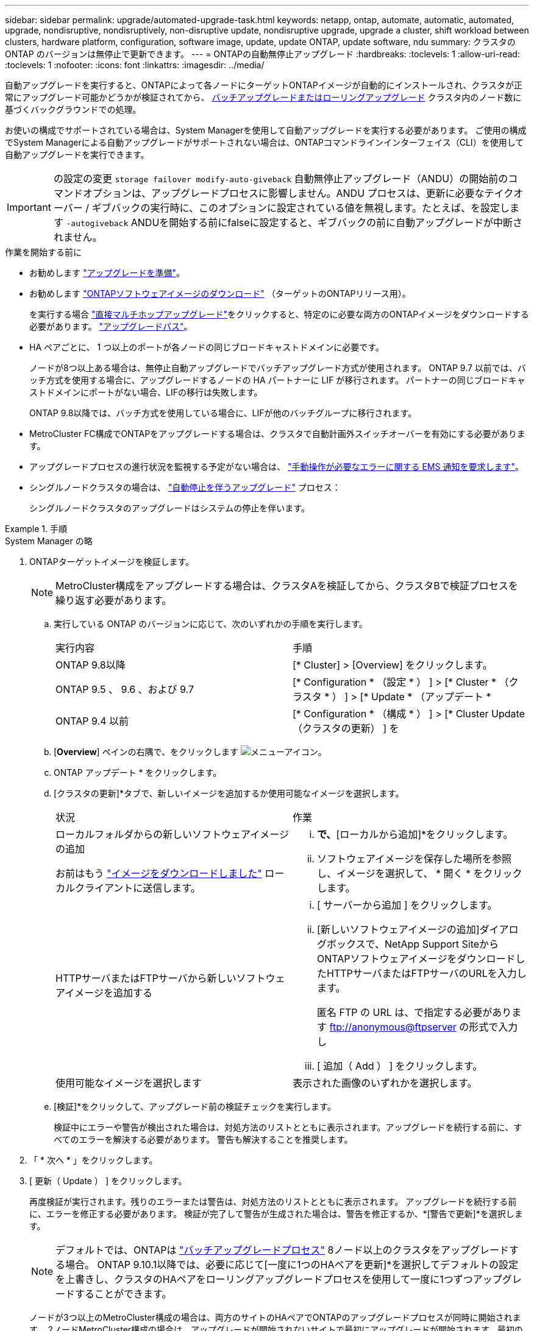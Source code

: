 ---
sidebar: sidebar 
permalink: upgrade/automated-upgrade-task.html 
keywords: netapp, ontap, automate, automatic, automated, upgrade, nondisruptive, nondisruptively, non-disruptive update, nondisruptive upgrade, upgrade a cluster, shift workload between clusters, hardware platform, configuration, software image, update, update ONTAP, update software, ndu 
summary: クラスタの ONTAP のバージョンは無停止で更新できます。 
---
= ONTAPの自動無停止アップグレード
:hardbreaks:
:toclevels: 1
:allow-uri-read: 
:toclevels: 1
:nofooter: 
:icons: font
:linkattrs: 
:imagesdir: ../media/


[role="lead"]
自動アップグレードを実行すると、ONTAPによって各ノードにターゲットONTAPイメージが自動的にインストールされ、クラスタが正常にアップグレード可能かどうかが検証されてから、 xref:concept_upgrade_methods.html[バッチアップグレードまたはローリングアップグレード] クラスタ内のノード数に基づくバックグラウンドでの処理。

お使いの構成でサポートされている場合は、System Managerを使用して自動アップグレードを実行する必要があります。  ご使用の構成でSystem Managerによる自動アップグレードがサポートされない場合は、ONTAPコマンドラインインターフェイス（CLI）を使用して自動アップグレードを実行できます。


IMPORTANT: の設定の変更 `storage failover modify-auto-giveback` 自動無停止アップグレード（ANDU）の開始前のコマンドオプションは、アップグレードプロセスに影響しません。ANDU プロセスは、更新に必要なテイクオーバー / ギブバックの実行時に、このオプションに設定されている値を無視します。たとえば、を設定します `-autogiveback` ANDUを開始する前にfalseに設定すると、ギブバックの前に自動アップグレードが中断されません。

.作業を開始する前に
* お勧めします link:prepare.html["アップグレードを準備"]。
* お勧めします link:download-software-image.html["ONTAPソフトウェアイメージのダウンロード"] （ターゲットのONTAPリリース用）。
+
を実行する場合 link:https://docs.netapp.com/us-en/ontap/upgrade/concept_upgrade_paths.html#types-of-upgrade-paths["直接マルチホップアップグレード"]をクリックすると、特定のに必要な両方のONTAPイメージをダウンロードする必要があります。 link:https://docs.netapp.com/us-en/ontap/upgrade/concept_upgrade_paths.html#supported-upgrade-paths["アップグレードパス"]。

* HA ペアごとに、 1 つ以上のポートが各ノードの同じブロードキャストドメインに必要です。
+
ノードが8つ以上ある場合は、無停止自動アップグレードでバッチアップグレード方式が使用されます。  ONTAP 9.7 以前では、バッチ方式を使用する場合に、アップグレードするノードの HA パートナーに LIF が移行されます。  パートナーの同じブロードキャストドメインにポートがない場合、LIFの移行は失敗します。

+
ONTAP 9.8以降では、バッチ方式を使用している場合に、LIFが他のバッチグループに移行されます。

* MetroCluster FC構成でONTAPをアップグレードする場合は、クラスタで自動計画外スイッチオーバーを有効にする必要があります。
* アップグレードプロセスの進行状況を監視する予定がない場合は、 link:../error-messages/configure-ems-notifications-sm-task.html["手動操作が必要なエラーに関する EMS 通知を要求します"]。
* シングルノードクラスタの場合は、 link:../system-admin/single-node-clusters.html["自動停止を伴うアップグレード"] プロセス：
+
シングルノードクラスタのアップグレードはシステムの停止を伴います。



.手順
[role="tabbed-block"]
====
.System Manager の略
--
. ONTAPターゲットイメージを検証します。
+

NOTE: MetroCluster構成をアップグレードする場合は、クラスタAを検証してから、クラスタBで検証プロセスを繰り返す必要があります。

+
.. 実行している ONTAP のバージョンに応じて、次のいずれかの手順を実行します。
+
|===


| 実行内容 | 手順 


| ONTAP 9.8以降  a| 
[* Cluster] > [Overview] をクリックします。



| ONTAP 9.5 、 9.6 、および 9.7  a| 
[* Configuration * （設定 * ） ] > [* Cluster * （クラスタ * ） ] > [* Update * （アップデート *



| ONTAP 9.4 以前  a| 
[* Configuration * （構成 * ） ] > [* Cluster Update （クラスタの更新） ] を

|===
.. [*Overview*] ペインの右隅で、をクリックします image:icon_kabob.gif["メニューアイコン"]。
.. ONTAP アップデート * をクリックします。
.. [クラスタの更新]*タブで、新しいイメージを追加するか使用可能なイメージを選択します。
+
|===


| 状況 | 作業 


 a| 
ローカルフォルダからの新しいソフトウェアイメージの追加

お前はもう link:download-software-image.html["イメージをダウンロードしました"] ローカルクライアントに送信します。
 a| 
... [使用可能なソフトウェアイメージ]*で、*[ローカルから追加]*をクリックします。
... ソフトウェアイメージを保存した場所を参照し、イメージを選択して、 * 開く * をクリックします。




 a| 
HTTPサーバまたはFTPサーバから新しいソフトウェアイメージを追加する
 a| 
... [ サーバーから追加 ] をクリックします。
... [新しいソフトウェアイメージの追加]ダイアログボックスで、NetApp Support SiteからONTAPソフトウェアイメージをダウンロードしたHTTPサーバまたはFTPサーバのURLを入力します。
+
匿名 FTP の URL は、で指定する必要があります ftp://anonymous@ftpserver[] の形式で入力し

... [ 追加（ Add ） ] をクリックします。




 a| 
使用可能なイメージを選択します
 a| 
表示された画像のいずれかを選択します。

|===
.. [検証]*をクリックして、アップグレード前の検証チェックを実行します。
+
検証中にエラーや警告が検出された場合は、対処方法のリストとともに表示されます。アップグレードを続行する前に、すべてのエラーを解決する必要があります。  警告も解決することを推奨します。



. 「 * 次へ * 」をクリックします。
. [ 更新（ Update ） ] をクリックします。
+
再度検証が実行されます。残りのエラーまたは警告は、対処方法のリストとともに表示されます。  アップグレードを続行する前に、エラーを修正する必要があります。  検証が完了して警告が生成された場合は、警告を修正するか、*[警告で更新]*を選択します。

+

NOTE: デフォルトでは、ONTAPは link:concept_upgrade_methods.html["バッチアップグレードプロセス"] 8ノード以上のクラスタをアップグレードする場合。  ONTAP 9.10.1以降では、必要に応じて[一度に1つのHAペアを更新]*を選択してデフォルトの設定を上書きし、クラスタのHAペアをローリングアップグレードプロセスを使用して一度に1つずつアップグレードすることができます。

+
ノードが3つ以上のMetroCluster構成の場合は、両方のサイトのHAペアでONTAPのアップグレードプロセスが同時に開始されます。  2ノードMetroCluster構成の場合は、アップグレードが開始されないサイトで最初にアップグレードが開始されます。最初のアップグレードが完了すると、残りのサイトでアップグレードが開始されます。

. エラーが原因でアップグレードが一時停止した場合は、エラーメッセージをクリックして詳細を表示し、エラーを修正し、 link:resume-upgrade-after-andu-error.html["アップグレードを再開する"]。


.完了後
アップグレードが完了すると、ノードがリブートし、System Managerのログインページが表示されます。ノードのリブートに時間がかかる場合は、ブラウザをリフレッシュしてください。

--
.CLI の使用
--
. ONTAPターゲットソフトウェアイメージの検証
+

NOTE: MetroCluster構成をアップグレードする場合は、まずクラスタAで次の手順を実行してから、クラスタBで同じ手順を実行する必要があります。

+
.. 以前の ONTAP ソフトウェアパッケージを削除します。
+
[source, cli]
----
cluster image package delete -version previous_ONTAP_Version
----
.. ターゲットのONTAPソフトウェアイメージをクラスタパッケージリポジトリにロードします。
+
[source, cli]
----
cluster image package get -url location
----
+
[listing]
----
cluster1::> cluster image package get -url http://www.example.com/software/9.13.1/image.tgz

Package download completed.
Package processing completed.
----
+
を実行する場合 link:https://docs.netapp.com/us-en/ontap/upgrade/concept_upgrade_paths.html#types-of-upgrade-paths["直接マルチホップアップグレード"]の場合は、アップグレードに必要な中間バージョンのONTAP用のソフトウェアパッケージもロードする必要があります。たとえば、9.8から9.13.1にアップグレードする場合は、ONTAP 9.12.1のソフトウェアパッケージをロードしてから、同じコマンドを使用して9.13.1のソフトウェアパッケージをロードする必要があります。

.. ソフトウェアパッケージがクラスタパッケージリポジトリにあることを確認します。
+
[source, cli]
----
cluster image package show-repository
----
+
[listing]
----
cluster1::> cluster image package show-repository
Package Version  Package Build Time
---------------- ------------------
9.13.1              MM/DD/YYYY 10:32:15
----
.. アップグレード前の自動チェックを実行します。
+
[source, cli]
----
cluster image validate -version package_version_number
----
+
を実行する場合 link:https://docs.netapp.com/us-en/ontap/upgrade/concept_upgrade_paths.html#types-of-upgrade-paths["直接マルチホップアップグレード"]を使用する必要があるのは、ターゲットのONTAPパッケージのみです。  中間アップグレードイメージを個別に検証する必要はありません。  たとえば、9.8から9.13.1にアップグレードする場合は、9.13.1パッケージを検証に使用します。9.12.1パッケージを個別に検証する必要はありません。

+
[listing]
----
cluster1::> cluster image validate -version 9.13.1

WARNING: There are additional manual upgrade validation checks that must be performed after these automated validation checks have completed...
----
.. 検証の進捗を監視します。
+
[source, cli]
----
cluster image show-update-progress
----
.. 検証で特定された必要なアクションをすべて完了します。
.. MetroCluster構成をアップグレードする場合は、クラスタBで上記の手順を繰り返します。


. ソフトウェアアップグレードの見積もりを生成します。
+
[source, cli]
----
cluster image update -version package_version_number -estimate-only
----
+

NOTE: MetroCluster構成をアップグレードする場合は、このコマンドをクラスタAとクラスタBのどちらでも実行できます。  両方のクラスタで実行する必要はありません。

+
ソフトウェアアップグレードの見積もりには、更新対象の各コンポーネントの詳細とアップグレードの推定期間が表示されます。

. ソフトウェアのアップグレードを実行します。
+
[source, cli]
----
cluster image update -version package_version_number
----
+
** を実行する場合 link:https://docs.netapp.com/us-en/ontap/upgrade/concept_upgrade_paths.html#types-of-upgrade-paths["直接マルチホップアップグレード"]package_version_numberには、ターゲットのONTAPバージョンを使用します。たとえば、ONTAP 9.8から9.13.1にアップグレードする場合は、package_version_numberに9.13.1を使用します。
** デフォルトでは、ONTAPは link:concept_upgrade_methods.html["バッチアップグレードプロセス"] 8ノード以上のクラスタをアップグレードする場合。  必要に応じて、 `-force-rolling` デフォルトのプロセスを上書きし、ローリングアップグレードプロセスを使用して一度に1つのノードをクラスタにアップグレードするためのパラメータ。
** テイクオーバーとギブバックがそれぞれ完了したら、テイクオーバーとギブバックの際に発生する I/O の中断からクライアントアプリケーションが回復できるように 8 分間待機します。クライアントが安定するために必要な時間が増減する場合は、を使用します `-stabilize-minutes` 別の待機時間を指定するパラメータ。
** 4ノード以上のMetroCluster構成の場合は、両方のサイトのHAペアで同時に自動アップグレードが開始されます。  2ノードMetroCluster構成の場合は、アップグレードが開始されないサイトでアップグレードが開始されます。最初のアップグレードが完了すると、残りのサイトでアップグレードが開始されます。


+
[listing]
----
cluster1::> cluster image update -version 9.13.1

Starting validation for this update. Please wait..

It can take several minutes to complete validation...

WARNING: There are additional manual upgrade validation checks...

Pre-update Check      Status     Error-Action
--------------------- ---------- --------------------------------------------
...
20 entries were displayed

Would you like to proceed with update ? {y|n}: y
Starting update...

cluster-1::>
----
. クラスタの更新の進捗を表示します。
+
[source, cli]
----
cluster image show-update-progress
----
+
4ノードまたは8ノードのMetroCluster 構成をアップグレードする場合は、を参照してください `cluster image show-update-progress` コマンドは、コマンドを実行するノードの進捗状況のみを表示します。個々のノードの進捗を確認するには、各ノードでコマンドを実行する必要があります。

. 各ノードでアップグレードが正常に完了したことを確認します。
+
[source, cli]
----
cluster image show-update-progress
----
+
[listing]
----
cluster1::> cluster image show-update-progress

                                             Estimated         Elapsed
Update Phase         Status                   Duration        Duration
-------------------- ----------------- --------------- ---------------
Pre-update checks    completed                00:10:00        00:02:07
Data ONTAP updates   completed                01:31:00        01:39:00
Post-update checks   completed                00:10:00        00:02:00
3 entries were displayed.

Updated nodes: node0, node1.
----
. AutoSupport 通知を送信します。
+
[source, cli]
----
autosupport invoke -node * -type all -message "Finishing_NDU"
----
+
AutoSupport メッセージを送信するようにクラスタが設定されていない場合は、通知のコピーがローカルに保存されます。

. 2ノードMetroCluster FC構成をアップグレードする場合は、クラスタで自動計画外スイッチオーバーが有効になっていることを確認します。
+

NOTE: 標準構成、MetroCluster IP構成、またはMetroCluster FC構成のノードが3つ以上の場合は、この手順を実行する必要はありません。

+
.. 自動計画外スイッチオーバーが有効かどうかを確認します。
+
[source, cli]
----
metrocluster show
----
+
自動計画外スイッチオーバーが有効な場合、コマンド出力に次のステートメントが表示されます。

+
....
AUSO Failure Domain    auso-on-cluster-disaster
....
.. 出力にステートメントが表示されない場合は、自動計画外スイッチオーバーを有効にします。
+
[source, cli]
----
metrocluster modify -auto-switchover-failure-domain auso-on-cluster-disaster
----
.. 自動計画外スイッチオーバーが有効になっていることを確認します。
+
[source, cli]
----
metrocluster show
----




--
====


== 自動アップグレードプロセスでエラーが発生した場合にONTAPソフトウェアのアップグレードを再開する

エラーが原因でONTAPソフトウェアの自動アップグレードが一時停止した場合は、エラーを解決してからアップグレードを続行する必要があります。  エラーを解決したら、自動アップグレードプロセスを続行するか、アップグレードプロセスを手動で完了するかを選択できます。自動アップグレードを続行する場合は、アップグレード手順を手動で実行しないでください。

.手順
[role="tabbed-block"]
====
.System Manager の略
--
. 実行している ONTAP のバージョンに応じて、次のいずれかの手順を実行します。
+
|===


| 実行内容 | 作業 


 a| 
ONTAP 9.8以降
 a| 
[クラスタ]*>*[概要]*をクリックします。



 a| 
ONTAP 9.7、9.6、または9.5
 a| 
[* Configuration * （設定 * ） ] > [* Cluster * （クラスタ * ） ] > [* Update * （アップデート *



 a| 
ONTAP 9.4 以前
 a| 
** [* Configuration * （構成 * ） ] > [* Cluster Update （クラスタの更新） ] を
** [Overview]*ペインの右隅にある青い縦の3つのドットをクリックし、* ONTAP Update*を選択します。


|===
. 自動アップグレードを続行するか、キャンセルして手動で続行します。
+
|===


| 状況 | 作業 


 a| 
自動アップグレードを再開する
 a| 
[* 再開 *] をクリックします。



 a| 
自動アップグレードをキャンセルして手動で続行する
 a| 
[ キャンセル（ Cancel ） ] をクリックします。

|===


--
.CLI の使用
--
. アップグレードエラーを表示します。
+
[source, cli]
----
cluster image show-update-progress
----
. エラーを解決します。
. アップグレードを再開します。
+
|===


| 状況 | 入力するコマンド 


 a| 
自動アップグレードを再開する
 a| 
[source, cli]
----
cluster image resume-update
----


 a| 
自動アップグレードをキャンセルして手動で続行する
 a| 
[source, cli]
----
cluster image cancel-update
----
|===


--
====
.完了後
link:task_what_to_do_after_upgrade.html["アップグレード後チェックの実行"]。



== ビデオ : 簡単にアップグレード

ONTAP 9.8 の ONTAP アップグレード機能の簡易化についてご確認ください。

video::xwwX8vrrmIk[youtube,width=848,height=480]
.関連情報
* https://aiq.netapp.com/["Active IQ を起動します"]
* https://docs.netapp.com/us-en/active-iq/["Active IQ のドキュメント"]

